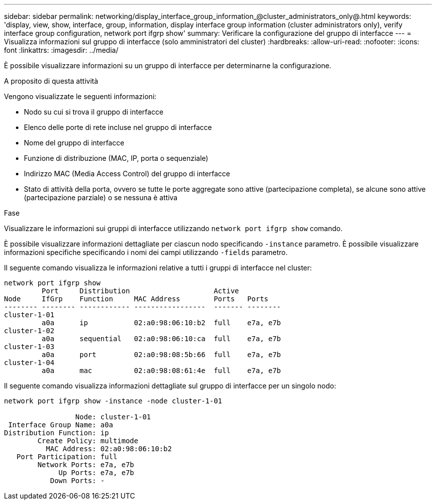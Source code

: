 ---
sidebar: sidebar 
permalink: networking/display_interface_group_information_@cluster_administrators_only@.html 
keywords: 'display, view, show, interface, group, information, display interface group information (cluster administrators only), verify interface group configuration, network port ifgrp show' 
summary: Verificare la configurazione del gruppo di interfacce 
---
= Visualizza informazioni sul gruppo di interfacce (solo amministratori del cluster)
:hardbreaks:
:allow-uri-read: 
:nofooter: 
:icons: font
:linkattrs: 
:imagesdir: ../media/


[role="lead"]
È possibile visualizzare informazioni su un gruppo di interfacce per determinarne la configurazione.

.A proposito di questa attività
Vengono visualizzate le seguenti informazioni:

* Nodo su cui si trova il gruppo di interfacce
* Elenco delle porte di rete incluse nel gruppo di interfacce
* Nome del gruppo di interfacce
* Funzione di distribuzione (MAC, IP, porta o sequenziale)
* Indirizzo MAC (Media Access Control) del gruppo di interfacce
* Stato di attività della porta, ovvero se tutte le porte aggregate sono attive (partecipazione completa), se alcune sono attive (partecipazione parziale) o se nessuna è attiva


.Fase
Visualizzare le informazioni sui gruppi di interfacce utilizzando `network port ifgrp show` comando.

È possibile visualizzare informazioni dettagliate per ciascun nodo specificando `-instance` parametro. È possibile visualizzare informazioni specifiche specificando i nomi dei campi utilizzando `-fields` parametro.

Il seguente comando visualizza le informazioni relative a tutti i gruppi di interfacce nel cluster:

....
network port ifgrp show
         Port     Distribution                    Active
Node     IfGrp    Function     MAC Address        Ports   Ports
-------- -------- ------------ -----------------  ------- --------
cluster-1-01
         a0a      ip           02:a0:98:06:10:b2  full    e7a, e7b
cluster-1-02
         a0a      sequential   02:a0:98:06:10:ca  full    e7a, e7b
cluster-1-03
         a0a      port         02:a0:98:08:5b:66  full    e7a, e7b
cluster-1-04
         a0a      mac          02:a0:98:08:61:4e  full    e7a, e7b
....
Il seguente comando visualizza informazioni dettagliate sul gruppo di interfacce per un singolo nodo:

....
network port ifgrp show -instance -node cluster-1-01

                 Node: cluster-1-01
 Interface Group Name: a0a
Distribution Function: ip
        Create Policy: multimode
          MAC Address: 02:a0:98:06:10:b2
   Port Participation: full
        Network Ports: e7a, e7b
             Up Ports: e7a, e7b
           Down Ports: -
....